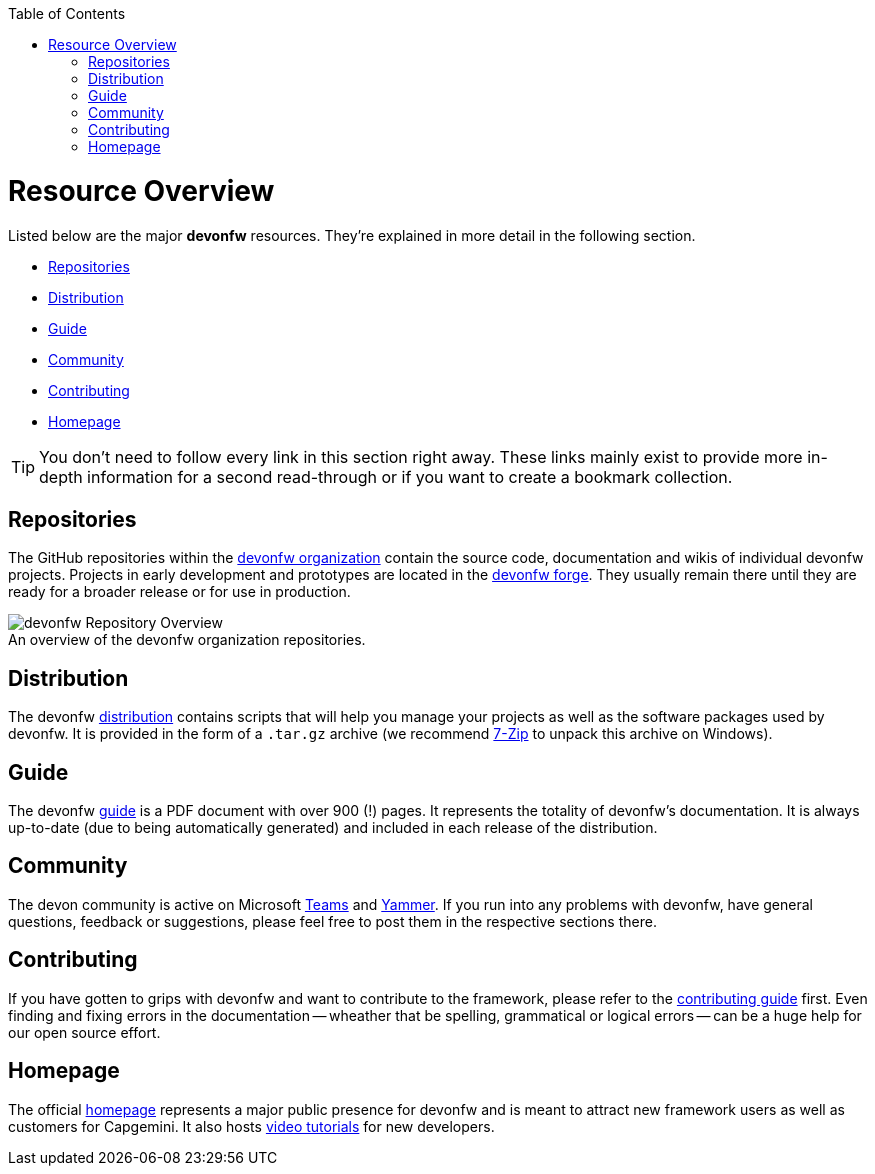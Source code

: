 // Please include this preamble in every page!
:toc: macro
toc::[]
:idprefix:
:idseparator: -
ifdef::env-github[]
:tip-caption: :bulb:
:note-caption: :information_source:
:important-caption: :heavy_exclamation_mark:
:caution-caption: :fire:
:warning-caption: :warning:
:imagesdir: https://raw.githubusercontent.com/devonfw/getting-started/master/documentation/
endif::[]

= Resource Overview
Listed below are the major *devonfw* resources. They're explained in more detail in the following section.

* xref:Repositories[]
* xref:Distribution[]
* xref:Guide[]
* xref:Community[]
* xref:Contributing[]
* xref:Homepage[]

TIP: You don't need to follow every link in this section right away. These links mainly exist to provide more in-depth information for a second read-through or if you want to create a bookmark collection.

== Repositories
The GitHub repositories within the https://github.com/devonfw[devonfw organization] contain the source code, documentation and wikis of individual devonfw projects. Projects in early development and prototypes are located in the https://github.com/devonfw-forge[devonfw forge]. They usually remain there until they are ready for a broader release or for use in production.

.An overview of the devonfw organization repositories.
[caption=""]
image::images/devonfw-org.png[devonfw Repository Overview]

== Distribution
The devonfw https://repo.maven.apache.org/maven2/com/devonfw/tools/ide/devon-ide-scripts/[distribution] contains scripts that will help you manage your projects as well as the software packages used by devonfw. It is provided in the form of a `.tar.gz` archive (we recommend https://www.7-zip.org/[7-Zip] to unpack this archive on Windows).

== Guide
The devonfw https://github.com/devonfw/devonfw-guide/raw/master/devonfw_guide.pdf[guide] is a PDF document with over 900 (!) pages. It represents the totality of devonfw's documentation. It is always up-to-date (due to being automatically generated) and included in each release of the distribution.

== Community
The devon community is active on Microsoft https://teams.microsoft.com/l/team/19%3af92c481ec30345a28a5434bc530a882a%40thread.skype/conversations?groupId=503df57a-d454-4eec-b3bc-d6d87c7c24f8&tenantId=76a2ae5a-9f00-4f6b-95ed-5d33d77c4d61[Teams] and https://www.yammer.com/capgemini.com/#/threads/inGroup?type=in_group&feedId=5030942[Yammer]. If you run into any problems with devonfw, have general questions, feedback or suggestions, please feel free to post them in the respective sections there.

== Contributing
If you have gotten to grips with devonfw and want to contribute to the framework, please refer to the https://github.com/devonfw/.github/blob/master/CONTRIBUTING.asciidoc[contributing guide] first. Even finding and fixing errors in the documentation -- wheather that be spelling, grammatical or logical errors -- can be a huge help for our open source effort.

== Homepage
The official http://www.devonfw.com/[homepage] represents a major public presence for devonfw and is meant to attract new framework users as well as customers for Capgemini. It also hosts https://troom.capgemini.com/sites/vcc/devon/training_hub.aspx#video-tutorials[video tutorials] for new developers.

ifdef::env-github[]
'''
*Next Step:* link:introduction.asciidoc[Framework Introduction]
endif::[]